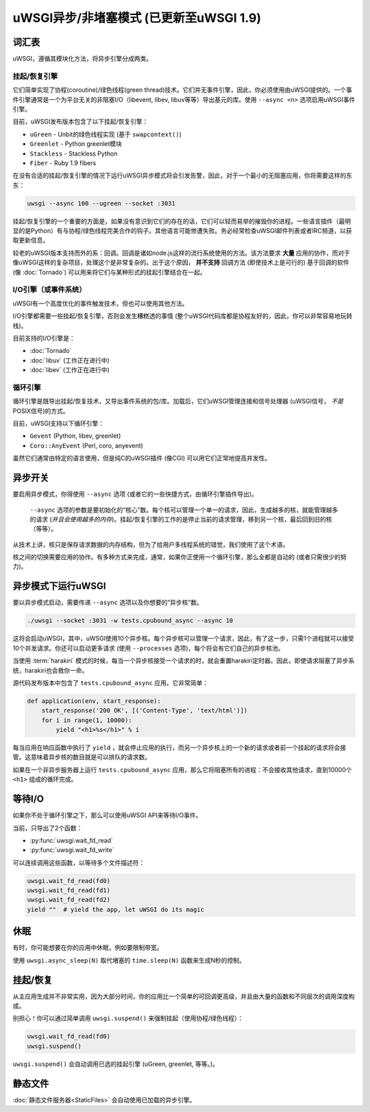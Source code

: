 uWSGI异步/非堵塞模式 (已更新至uWSGI 1.9)
============================================================

.. 警告::

  注意！异步模式并不会加速你的应用，它们旨在提高并发性。不要指望启用某些模式会完美运行，异步/事件/非阻塞系统需要应用的配合，因此，如果你的应用是在没有考虑特有的异步引擎的规则下开发的，那么你就错了。不要相信那些建议你盲目使用异步/事件/非阻塞系统的人！
 
词汇表
--------

uWSGI，遵循其模块化方法，将异步引擎分成两类。

挂起/恢复引擎
**********************

它们简单实现了协程(coroutine)/绿色线程(green thread)技术。它们并无事件引擎，因此，你必须使用由uWSGI提供的。一个事件引擎通常是一个为平台无关的非阻塞I/O（libevent, libev, libuv等等）导出基元的库。使用 ``--async <n>`` 选项启用uWSGI事件引擎。

目前，uWSGI发布版本包含了以下挂起/恢复引擎：

* ``uGreen`` - Unbit的绿色线程实现 (基于 ``swapcontext()``)
* ``Greenlet`` - Python greenlet模块
* ``Stackless`` - Stackless Python
* ``Fiber`` - Ruby 1.9 fibers

在没有合适的挂起/恢复引擎的情况下运行uWSGI异步模式将会引发告警，因此，对于一个最小的无阻塞应用，你将需要这样的东东：

.. code-block:: sh

  uwsgi --async 100 --ugreen --socket :3031

挂起/恢复引擎的一个重要的方面是，如果没有意识到它们的存在的话，它们可以轻而易举的摧毁你的进程。一些语言插件（最明显的是Python）有与协程/绿色线程完美合作的钩子。其他语言可能惨遭失败。务必经常检查uWSGI邮件列表或者IRC频道，以获取更新信息。

较老的uWSGI版本支持而外的系：回调。回调是诸如node.js这样的流行系统使用的方法。该方法要求 **大量** 应用的协作，而对于像uWSGI这样的复杂项目，处理这个是非常复杂的。出于这个原因， **并不支持** 回调方法 (即使技术上是可行的)
基于回调的软件 (像 :doc:`Tornado`) 可以用来将它们与某种形式的挂起引擎结合在一起。

I/O引擎（或事件系统）
******************************

uWSGI有一个高度优化的事件触发技术，但也可以使用其他方法。

I/O引擎都需要一些挂起/恢复引擎，否则会发生糟糕透的事情 (整个uWSGI代码库都是协程友好的，因此，你可以非常容易地玩转栈)。

目前支持的I/O引擎是：

* :doc:`Tornado`
* :doc:`libuv` (工作正在进行中)
* :doc:`libev` (工作正在进行中)

循环引擎
************

循环引擎是既导出挂起/恢复技术，又导出事件系统的包/库。加载后，它们uWSGI管理连接和信号处理器 (uWSGI信号， *不是* POSIX信号)的方式。

目前，uWSGI支持以下循环引擎：

* ``Gevent`` (Python, libev, greenlet)
* ``Coro::AnyEvent`` (Perl, coro, anyevent)

虽然它们通常由特定的语言使用，但是纯C的uWSGI插件 (像CGI) 可以用它们正常地提高并发性。

异步开关
--------------

要启用异步模式，你得使用 ``--async`` 选项 (或者它的一些快捷方式，由循环引擎插件导出)。

 ``--async`` 选项的参数是要初始化的“核心”数。每个核可以管理一个单一的请求，因此，生成越多的核，就能管理越多的请求 (*并且会使用越多的内存*)。挂起/恢复引擎的工作的是停止当前的请求管理，移到另一个核，最后回到旧的核（等等）。

从技术上讲，核只是保存请求数据的内存结构，但为了给用户多线程系统的错觉，我们使用了这个术语。

核之间的切换需要应用的协作。有多种方式来完成，通常，如果你正使用一个循环引擎，那么全都是自动的 (或者只需很少的努力)。

.. 警告:: 

  如果你怀疑，那么 **不要使用异步模式** 。

异步模式下运行uWSGI
---------------------------

要以异步模式启动，需要传递 ``--async`` 选项以及你想要的“异步核”数。

.. code-block:: sh

  ./uwsgi --socket :3031 -w tests.cpubound_async --async 10

这将会启动uWSGI，其中，uWSGI使用10个异步核。每个异步核可以管理一个请求，因此，有了这一步，只需1个进程就可以接受10个并发请求。你还可以启动更多请求 (使用 ``--processes`` 选项)，每个将会有它们自己的异步核池。

当使用 :term:`harakiri` 模式的时候，每当一个异步核接受一个请求的时，就会重置harakiri定时器。因此，即使请求阻塞了异步系统，harakiri也会救你一命。

源代码发布版本中包含了 ``tests.cpubound_async`` 应用。它非常简单：

.. code-block:: python

  def application(env, start_response):
      start_response('200 OK', [('Content-Type', 'text/html')])
      for i in range(1, 10000):
          yield "<h1>%s</h1>" % i

每当应用在响应函数中执行了 ``yield`` ，就会停止应用的执行，而另一个异步核上的一个新的请求或者前一个挂起的请求将会接管。这意味着异步核的数目就是可以排队的请求数。

如果在一个非异步服务器上运行 ``tests.cpubound_async`` 应用，那么它将阻塞所有的进程：不会接收其他请求，直到10000个 ``<h1>`` 组成的循环完成。

等待I/O
---------------

如果你不处于循环引擎之下，那么可以使用uWSGI API来等待I/O事件。

当前，只导出了2个函数：

* :py:func:`uwsgi.wait_fd_read`
* :py:func:`uwsgi.wait_fd_write`

可以连续调用这些函数，以等待多个文件描述符：

.. code-block:: python

  uwsgi.wait_fd_read(fd0)
  uwsgi.wait_fd_read(fd1)
  uwsgi.wait_fd_read(fd2)
  yield ""  # yield the app, let uWSGI do its magic

休眠
--------

有时，你可能想要在你的应用中休眠，例如要限制带宽。

使用 ``uwsgi.async_sleep(N)`` 取代堵塞的 ``time.sleep(N)`` 函数来生成N秒的控制。

.. 又见:: 参见样例 :file:`tests/sleeping_async.py` 。

挂起/恢复
--------------

从主应用生成并不非常实用，因为大部分时间，你的应用比一个简单的可回调更高级，并且由大量的函数和不同层次的调用深度构成。

别担心！你可以通过简单调用 ``uwsgi.suspend()`` 来强制挂起（使用协程/绿色线程）：

.. code-block:: python

  uwsgi.wait_fd_read(fd0)
  uwsgi.suspend()

``uwsgi.suspend()`` 会自动调用已选的挂起引擎 (uGreen, greenlet, 等等。)。

静态文件
------------

:doc:`静态文件服务器<StaticFiles>` 会自动使用已加载的异步引擎。

